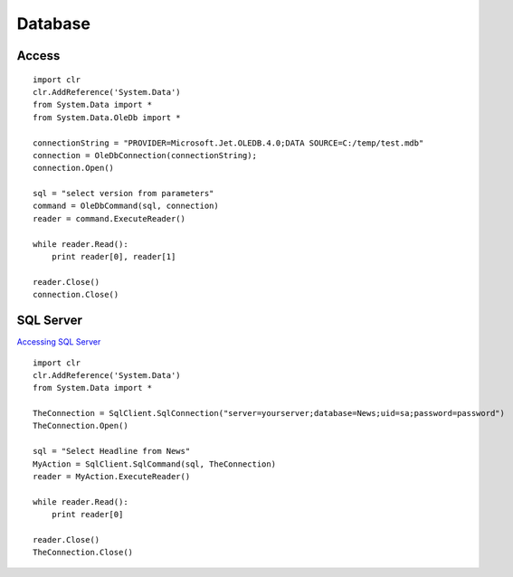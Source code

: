 Database
********

Access
======

::

  import clr
  clr.AddReference('System.Data')
  from System.Data import *
  from System.Data.OleDb import *

  connectionString = "PROVIDER=Microsoft.Jet.OLEDB.4.0;DATA SOURCE=C:/temp/test.mdb"
  connection = OleDbConnection(connectionString);
  connection.Open()

  sql = "select version from parameters"
  command = OleDbCommand(sql, connection)
  reader = command.ExecuteReader()

  while reader.Read():
      print reader[0], reader[1]

  reader.Close()
  connection.Close()

SQL Server
==========

`Accessing SQL Server`_

::

  import clr
  clr.AddReference('System.Data')
  from System.Data import *

  TheConnection = SqlClient.SqlConnection("server=yourserver;database=News;uid=sa;password=password")
  TheConnection.Open()

  sql = "Select Headline from News"
  MyAction = SqlClient.SqlCommand(sql, TheConnection)
  reader = MyAction.ExecuteReader()

  while reader.Read():
      print reader[0]

  reader.Close()
  TheConnection.Close()


.. _`Accessing SQL Server`: http://www.ironpython.info/index.php/Accessing_SQL_Server

